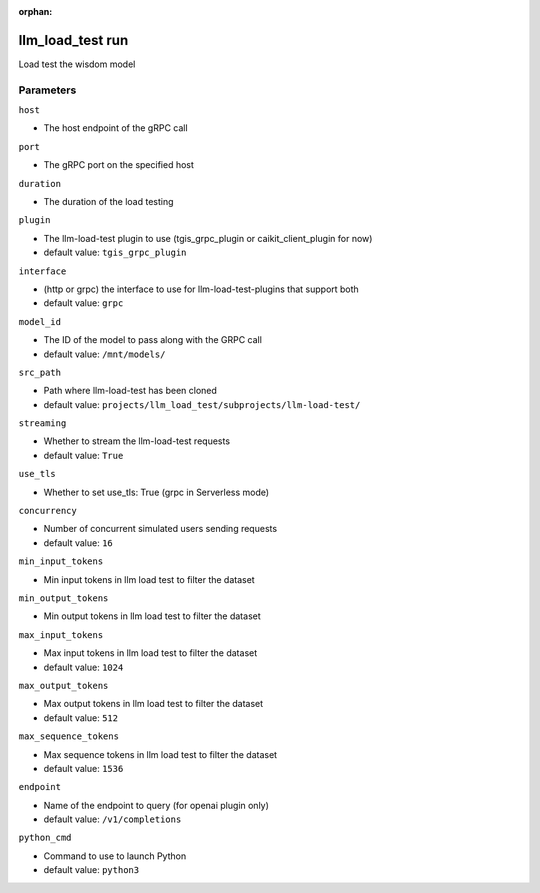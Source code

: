 :orphan:

..
    _Auto-generated file, do not edit manually ...
    _Toolbox generate command: repo generate_toolbox_rst_documentation
    _ Source component: Llm_Load_Test.run


llm_load_test run
=================

Load test the wisdom model




Parameters
----------


``host``  

* The host endpoint of the gRPC call


``port``  

* The gRPC port on the specified host


``duration``  

* The duration of the load testing


``plugin``  

* The llm-load-test plugin to use (tgis_grpc_plugin or caikit_client_plugin for now)

* default value: ``tgis_grpc_plugin``


``interface``  

* (http or grpc) the interface to use for llm-load-test-plugins that support both

* default value: ``grpc``


``model_id``  

* The ID of the model to pass along with the GRPC call

* default value: ``/mnt/models/``


``src_path``  

* Path where llm-load-test has been cloned

* default value: ``projects/llm_load_test/subprojects/llm-load-test/``


``streaming``  

* Whether to stream the llm-load-test requests

* default value: ``True``


``use_tls``  

* Whether to set use_tls: True (grpc in Serverless mode)


``concurrency``  

* Number of concurrent simulated users sending requests

* default value: ``16``


``min_input_tokens``  

* Min input tokens in llm load test to filter the dataset


``min_output_tokens``  

* Min output tokens in llm load test to filter the dataset


``max_input_tokens``  

* Max input tokens in llm load test to filter the dataset

* default value: ``1024``


``max_output_tokens``  

* Max output tokens in llm load test to filter the dataset

* default value: ``512``


``max_sequence_tokens``  

* Max sequence tokens in llm load test to filter the dataset

* default value: ``1536``


``endpoint``  

* Name of the endpoint to query (for openai plugin only)

* default value: ``/v1/completions``


``python_cmd``  

* Command to use to launch Python

* default value: ``python3``

